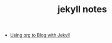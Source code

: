 #+TITLE: jekyll notes

- [[http://orgmode.org/worg/org-tutorials/org-jekyll.html][Using org to Blog with Jekyll]]


